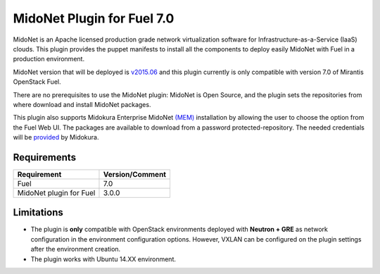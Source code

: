 MidoNet Plugin for Fuel 7.0
===========================

MidoNet is an Apache licensed production grade network virtualization software
for Infrastructure-as-a-Service (IaaS) clouds. This plugin provides the puppet
manifests to install all the components to deploy easily MidoNet with Fuel in a
production environment.

MidoNet version that will be deployed is v2015.06_ and this plugin currently is
only compatible with version 7.0 of Mirantis OpenStack Fuel.

There are no prerequisites to use the MidoNet plugin: MidoNet is Open Source,
and the plugin sets the repositories from where download and install MidoNet
packages.

This plugin also supports Midokura Enterprise MidoNet `(MEM)`_ installation by
allowing the user to choose the option from the Fuel Web UI.
The packages are available to download from a password protected-repository.
The needed credentials will be provided_ by Midokura.

Requirements
------------

======================= ===============
Requirement             Version/Comment
======================= ===============
Fuel                    7.0
MidoNet plugin for Fuel 3.0.0
======================= ===============

Limitations
-----------

* The plugin is **only** compatible with OpenStack environments deployed with
  **Neutron + GRE** as network configuration in the environment configuration
  options. However, VXLAN can be configured on the plugin settings after
  the environment creation.

* The plugin works with Ubuntu 14.XX environment.

.. _v2015.06: https://github.com/midonet/midonet/tree/stable/v2015.06.2
.. _(MEM): http://docs.midokura.com/docs/latest/manager-guide/content/index.html
.. _provided: http://www.midokura.com/mem-eval
